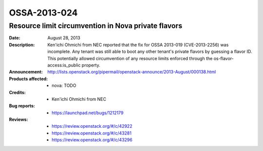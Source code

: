 =============
OSSA-2013-024
=============

Resource limit circumvention in Nova private flavors
----------------------------------------------------
:Date: August 28, 2013

:Description:

   Ken'ichi Ohmichi from NEC reported that the fix for OSSA 2013-019
   (CVE-2013-2256) was incomplete. Any tenant was still able to boot any
   other tenant's private flavors by guessing a flavor ID. This potentially
   allowed circumvention of any resource limits enforced through the
   os-flavor-access:is_public property.

:Announcement:

   `http://lists.openstack.org/pipermail/openstack-announce/2013-August/000138.html <http://lists.openstack.org/pipermail/openstack-announce/2013-August/000138.html>`_

:Products affected: 
   - nova: TODO



:Credits: - Ken'ichi Ohmichi from NEC



:Bug reports:

   - `https://launchpad.net/bugs/1212179 <https://launchpad.net/bugs/1212179>`_



:Reviews:

   - `https://review.openstack.org/#/c/42922 <https://review.openstack.org/#/c/42922>`_
   - `https://review.openstack.org/#/c/43281 <https://review.openstack.org/#/c/43281>`_
   - `https://review.openstack.org/#/c/43296 <https://review.openstack.org/#/c/43296>`_



